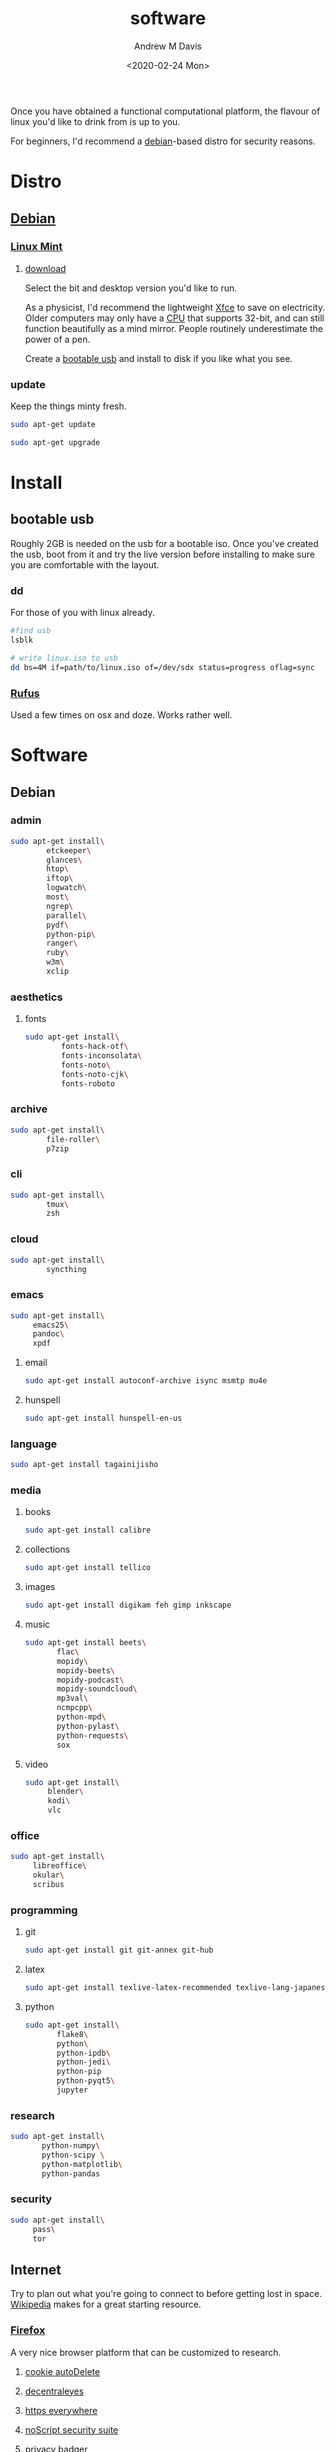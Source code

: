 #+options: ':nil *:t -:t ::t <:t H:3 \n:nil ^:t arch:headline
#+options: author:t broken-links:nil c:nil creator:nil
#+options: d:(not "LOGBOOK") date:t e:t email:nil f:t inline:t num:t
#+options: p:nil pri:nil prop:nil stat:t tags:t tasks:t tex:t
#+options: timestamp:t title:t toc:t todo:t |:t
#+title: software
#+date: <2020-02-24 Mon>
#+author: Andrew M Davis
#+language: en
#+select_tags: export
#+exclude_tags: noexport
#+creator: Emacs 26.3 (Org mode 9.2.5)
Once you have obtained a functional computational platform, the
flavour of linux you'd like to drink from is up to you.

For beginners, I'd recommend a [[https://en.wikipedia.org/wiki/Debian][debian]]-based distro for security
reasons.
* Distro
** [[https://en.wikipedia.org/wiki/Debian][Debian]]
*** [[https://linuxmint.com/][Linux Mint]]
**** [[https://linuxmint.com/download.php][download]]
Select the bit and desktop version you'd like to run.

As a physicist, I'd recommend the lightweight [[https://en.wikipedia.org/wiki/Xfce][Xfce]] to save on
electricity. Older computers may only have a [[https://en.wikipedia.org/wiki/Central_processing_unit][CPU]] that supports 32-bit,
and can still function beautifully as a mind mirror. People routinely
underestimate the power of a pen.

Create a [[id:fa794bbd-876d-4889-a7be-b0962db9110a][bootable usb]] and install to disk if you like what you see.
*** update
Keep the things minty fresh.
    #+begin_src sh
sudo apt-get update

sudo apt-get upgrade
    #+end_src
* Install
** bootable usb
   :PROPERTIES:
   :ID:       fa794bbd-876d-4889-a7be-b0962db9110a
   :END:
Roughly 2GB is needed on the usb for a bootable iso. Once you've
created the usb, boot from it and try the live version before
installing to make sure you are comfortable with the layout.
*** dd
For those of you with linux already.

#+begin_src sh
#find usb
lsblk

# write linux.iso to usb
dd bs=4M if=path/to/linux.iso of=/dev/sdx status=progress oflag=sync
#+end_src
*** [[https://rufus.ie/][Rufus]]
Used a few times on osx and doze. Works rather well.
* Software
** Debian
*** admin
#+BEGIN_SRC sh
sudo apt-get install\
        etckeeper\
        glances\
        htop\
        iftop\
        logwatch\
        most\
        ngrep\
        parallel\
        pydf\
        python-pip\
        ranger\
        ruby\
        w3m\
        xclip
#+END_SRC
*** aesthetics
**** fonts
#+BEGIN_SRC sh
sudo apt-get install\
        fonts-hack-otf\
        fonts-inconsolata\
        fonts-noto\
        fonts-noto-cjk\
        fonts-roboto
#+END_SRC
*** archive
#+BEGIN_SRC sh
sudo apt-get install\
        file-roller\
        p7zip
#+END_SRC
*** cli
#+BEGIN_SRC sh
sudo apt-get install\
        tmux\
        zsh
#+END_SRC
*** cloud
#+BEGIN_SRC sh
sudo apt-get install\
        syncthing
#+END_SRC
*** emacs
#+BEGIN_SRC sh
sudo apt-get install\
     emacs25\
     pandoc\
     xpdf
#+END_SRC
***** email
#+BEGIN_SRC sh
sudo apt-get install autoconf-archive isync msmtp mu4e
#+END_SRC
***** hunspell
#+BEGIN_SRC sh
sudo apt-get install hunspell-en-us
#+END_SRC
*** language
#+BEGIN_SRC sh
sudo apt-get install tagainijisho
#+END_SRC
*** media
***** books
#+BEGIN_SRC sh
sudo apt-get install calibre
#+END_SRC
***** collections
#+BEGIN_SRC sh
sudo apt-get install tellico
#+END_SRC
***** images
#+BEGIN_SRC sh
sudo apt-get install digikam feh gimp inkscape
#+END_SRC
***** music
#+BEGIN_SRC sh
sudo apt-get install beets\
       flac\
       mopidy\
       mopidy-beets\
       mopidy-podcast\
       mopidy-soundcloud\
       mp3val\
       ncmpcpp\
       python-mpd\
       python-pylast\
       python-requests\
       sox
#+END_SRC
***** video
#+BEGIN_SRC sh
sudo apt-get install\
     blender\
     kodi\
     vlc
#+END_SRC
*** office
#+BEGIN_SRC sh
sudo apt-get install\
     libreoffice\
     okular\
     scribus
#+END_SRC
*** programming
***** git
#+BEGIN_SRC sh
sudo apt-get install git git-annex git-hub
#+END_SRC
***** latex
#+BEGIN_SRC sh
sudo apt-get install texlive-latex-recommended texlive-lang-japanese
#+END_SRC
***** python
#+BEGIN_SRC sh
sudo apt-get install\
       flake8\
       python\
       python-ipdb\
       python-jedi\
       python-pip
       python-pyqt5\
       jupyter
#+END_SRC
*** research
#+BEGIN_SRC sh
sudo apt-get install\
       python-numpy\
       python-scipy \
       python-matplotlib\
       python-pandas
#+END_SRC
*** security
#+BEGIN_SRC sh
sudo apt-get install\
     pass\
     tor
#+END_SRC
** Internet
Try to plan out what you're going to connect to before getting lost in
space. [[https://www.wikipedia.org/][Wikipedia]] makes for a great starting resource.
*** [[https://en.wikipedia.org/wiki/Firefox][Firefox]]
A very nice browser platform that can be customized to research.
**** [[https://addons.mozilla.org/en-US/firefox/addon/cookie-autodelete/][cookie autoDelete]]
**** [[https://addons.mozilla.org/en-US/firefox/addon/decentraleyes/][decentraleyes]]
**** [[https://www.eff.org/https-everywhere][https everywhere]]
**** [[https://addons.mozilla.org/en-US/firefox/addon/noscript/][noScript security suite]]
**** [[https://www.eff.org/privacybadger][privacy badger]]
**** [[https://addons.mozilla.org/en-US/firefox/addon/ublock-origin/][uBlock origin]]
**** [[https://addons.mozilla.org/en-US/firefox/addon/umatrix/][uMatrix]]
***** recipes
 - [[https://github.com/gorhill/uMatrix/wiki/Examples-of-useful-rulesets][gorhill (creator)]]
 - [[https://github.com/kristerkari/umatrix-recipes][kristerkari]]
*** [[https://www.torproject.org/][Tor]]
A more secure browsing platform. A very good resource for journalists.
** [[https://www.zotero.org/][zotero]]
A great resource manager. This is particularly powerful when combined
with the Firefox plugin.
